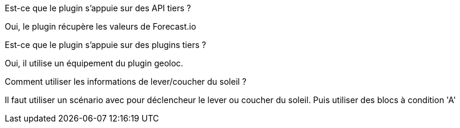 [panel,primary]
.Est-ce que le plugin s'appuie sur des API tiers ?
--
Oui, le plugin récupère les valeurs de Forecast.io
--

[panel,primary]
.Est-ce que le plugin s'appuie sur des plugins tiers ?
--
Oui, il utilise un équipement du plugin geoloc.
--

[panel,primary]
.Comment utiliser les informations de lever/coucher du soleil ?
--
Il faut utiliser un scénario avec pour déclencheur le lever ou coucher du soleil. Puis utiliser des blocs à condition 'A'
--